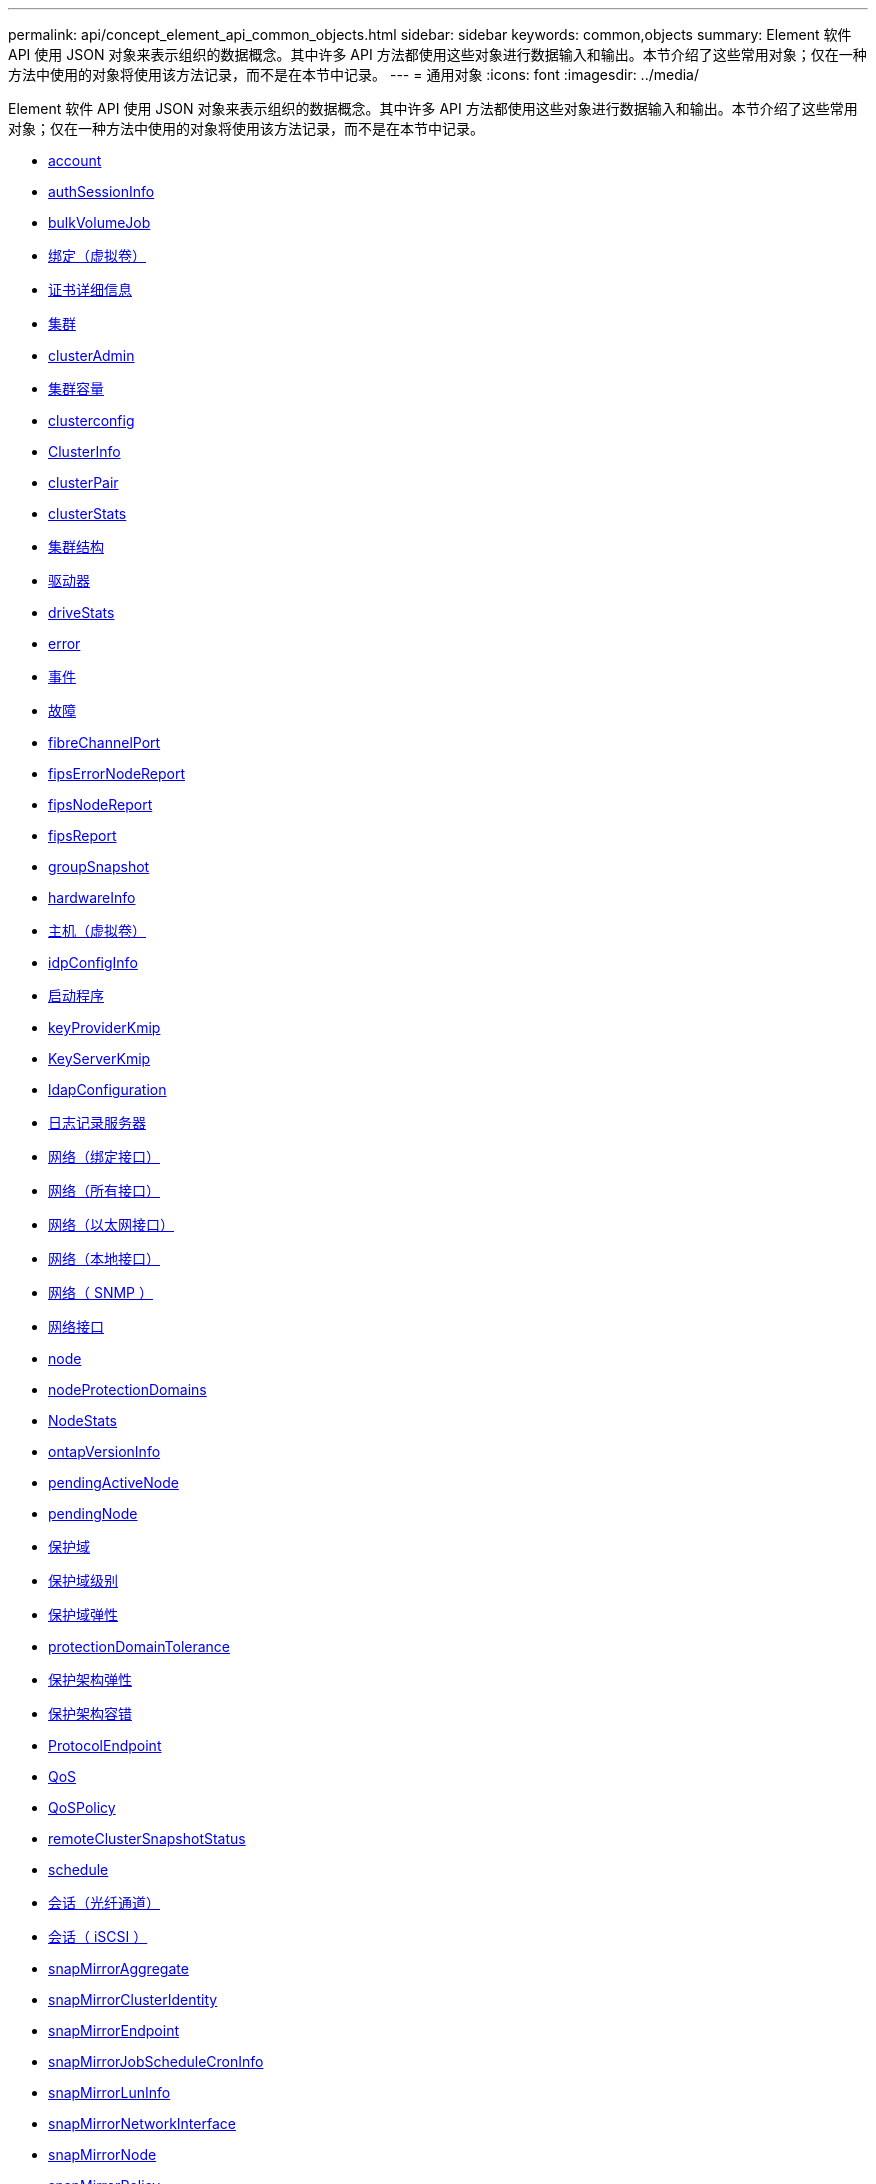 ---
permalink: api/concept_element_api_common_objects.html 
sidebar: sidebar 
keywords: common,objects 
summary: Element 软件 API 使用 JSON 对象来表示组织的数据概念。其中许多 API 方法都使用这些对象进行数据输入和输出。本节介绍了这些常用对象；仅在一种方法中使用的对象将使用该方法记录，而不是在本节中记录。 
---
= 通用对象
:icons: font
:imagesdir: ../media/


[role="lead"]
Element 软件 API 使用 JSON 对象来表示组织的数据概念。其中许多 API 方法都使用这些对象进行数据输入和输出。本节介绍了这些常用对象；仅在一种方法中使用的对象将使用该方法记录，而不是在本节中记录。

* xref:reference_element_api_account.adoc[account]
* xref:reference_element_api_authsessioninfo.adoc[authSessionInfo]
* xref:reference_element_api_bulkvolumejob.adoc[bulkVolumeJob]
* xref:reference_element_api_binding_vvols.adoc[绑定（虚拟卷）]
* xref:reference_element_api_certificatedetails.adoc[证书详细信息]
* xref:reference_element_api_cluster.adoc[集群]
* xref:reference_element_api_clusteradmin.adoc[clusterAdmin]
* xref:reference_element_api_clustercapacity.adoc[集群容量]
* xref:reference_element_api_clusterconfig.adoc[clusterconfig]
* xref:reference_element_api_clusterinfo.adoc[ClusterInfo]
* xref:reference_element_api_clusterpair.adoc[clusterPair]
* xref:reference_element_api_clusterstats.adoc[clusterStats]
* xref:reference_element_api_clusterstructure.adoc[集群结构]
* xref:reference_element_api_drive.adoc[驱动器]
* xref:reference_element_api_drivestats.adoc[driveStats]
* xref:reference_element_api_error.adoc[error]
* xref:reference_element_api_event.adoc[事件]
* xref:reference_element_api_fault.adoc[故障]
* xref:reference_element_api_fibrechannelport.adoc[fibreChannelPort]
* xref:reference_element_api_fipserrornodereport.adoc[fipsErrorNodeReport]
* xref:reference_element_api_fipsnodereport.adoc[fipsNodeReport]
* xref:reference_element_api_fipsreport.adoc[fipsReport]
* xref:reference_element_api_groupsnapshot.adoc[groupSnapshot]
* xref:reference_element_api_hardwareinfo.adoc[hardwareInfo]
* xref:reference_element_api_host.adoc[主机（虚拟卷）]
* xref:reference_element_api_idpconfiginfo.adoc[idpConfigInfo]
* xref:reference_element_api_initiator.adoc[启动程序]
* xref:reference_element_api_keyproviderkmip.adoc[keyProviderKmip]
* xref:reference_element_api_keyserverkmip.adoc[KeyServerKmip]
* xref:reference_element_api_ldapconfiguration.adoc[ldapConfiguration]
* xref:reference_element_api_loggingserver.adoc[日志记录服务器]
* xref:reference_element_api_network_bonded_interfaces.adoc[网络（绑定接口）]
* xref:reference_element_api_network_all_interfaces.adoc[网络（所有接口）]
* xref:reference_element_api_network_ethernet_interfaces.adoc[网络（以太网接口）]
* xref:reference_element_api_network_local_interfaces.adoc[网络（本地接口）]
* xref:reference_element_api_network_snmp.adoc[网络（ SNMP ）]
* xref:reference_element_api_networkinterface.adoc[网络接口]
* xref:reference_element_api_node.adoc[node]
* xref:reference_element_api_nodeprotectiondomains.adoc[nodeProtectionDomains]
* xref:reference_element_api_nodestats.adoc[NodeStats]
* xref:reference_element_api_ontapversioninfo.adoc[ontapVersionInfo]
* xref:reference_element_api_pendingactivenode.adoc[pendingActiveNode]
* xref:reference_element_api_pendingnode.adoc[pendingNode]
* xref:reference_element_api_protectiondomain.adoc[保护域]
* xref:reference_element_api_protectiondomainlevel.adoc[保护域级别]
* xref:reference_element_api_protectiondomainresiliency.adoc[保护域弹性]
* xref:reference_element_api_protectiondomaintolerance.adoc[protectionDomainTolerance]
* xref:reference_element_api_protectionschemeresiliency.adoc[保护架构弹性]
* xref:reference_element_api_protectionschemetolerance.adoc[保护架构容错]
* xref:reference_element_api_protocolendpoint.adoc[ProtocolEndpoint]
* xref:reference_element_api_qos.adoc[QoS]
* xref:reference_element_api_qospolicy.adoc[QoSPolicy]
* xref:reference_element_api_remoteclustersnapshotstatus.adoc[remoteClusterSnapshotStatus]
* xref:reference_element_api_schedule.adoc[schedule]
* xref:reference_element_api_session_fibre_channel.adoc[会话（光纤通道）]
* xref:reference_element_api_session_iscsi.adoc[会话（ iSCSI ）]
* xref:reference_element_api_snapmirroraggregate.adoc[snapMirrorAggregate]
* xref:reference_element_api_snapmirrorclusteridentity.adoc[snapMirrorClusterIdentity]
* xref:reference_element_api_snapmirrorendpoint.adoc[snapMirrorEndpoint]
* xref:reference_element_api_snapmirrorjobschedulecroninfo.adoc[snapMirrorJobScheduleCronInfo]
* xref:reference_element_api_snapmirrorluninfo.adoc[snapMirrorLunInfo]
* xref:reference_element_api_snapmirrornetworkinterface.adoc[snapMirrorNetworkInterface]
* xref:reference_element_api_snapmirrornode.adoc[snapMirrorNode]
* xref:reference_element_api_snapmirrorpolicy.adoc[snapMirrorPolicy]
* xref:reference_element_api_snapmirrorpolicyrule.adoc[snapMirrorPolicyRule]
* xref:reference_element_api_snapmirrorrelationship.adoc[snapMirrorRelationship]
* xref:reference_element_api_snapmirrorvolume.adoc[snapMirrorVolume]
* xref:reference_element_api_snapmirrorvolumeinfo.adoc[snapMirrorVolumeInfo]
* xref:reference_element_api_snapmirrorvserver.adoc[snapMirrorVserver]
* xref:reference_element_api_snapmirrorvserveraggregateinfo.adoc[snapMirrorVserverAggregateInfo]
* xref:reference_element_api_snapshot.adoc[Snapshot]
* xref:reference_element_api_snmptraprecipient.adoc[snmpTrapRecipient]
* xref:reference_element_api_storagecontainer.adoc[存储容器]
* xref:reference_element_api_syncjob.adoc[syncJob]
* xref:reference_element_api_task_virtual_volumes.adoc[任务（虚拟卷）]
* xref:reference_element_api_usmuser.adoc[usmUser]
* xref:reference_element_api_virtualnetwork.adoc[VirtualNetwork]
* xref:reference_element_api_virtualvolume.adoc[virtualVolume]
* xref:reference_element_api_volume.adoc[volume]
* xref:reference_element_api_volumeaccessgroup.adoc[卷访问组]
* xref:reference_element_api_volumepair.adoc[卷对]
* xref:reference_element_api_volumestats.adoc[volumeStats]




== 了解更多信息

* https://www.netapp.com/data-storage/solidfire/documentation/["NetApp SolidFire 资源页面"^]
* https://docs.netapp.com/sfe-122/topic/com.netapp.ndc.sfe-vers/GUID-B1944B0E-B335-4E0B-B9F1-E960BF32AE56.html["早期版本的 NetApp SolidFire 和 Element 产品的文档"^]

